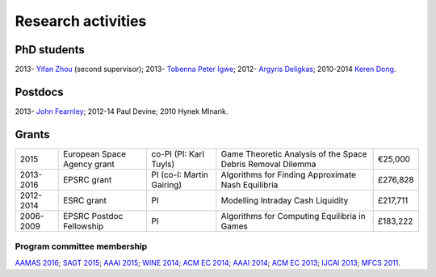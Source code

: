 Research activities
===================

PhD students
------------

2013- `Yifan Zhou <http://cgi.csc.liv.ac.uk/~m2yz1/>`_ (second supervisor);
2013- `Tobenna Peter Igwe <http://www.csc.liv.ac.uk/~ptigwe/>`_;
2012- `Argyris Deligkas <http://www.csc.liv.ac.uk/~argyris/>`_;
2010-2014  `Keren Dong <http://www.csc.liv.ac.uk/~dkr/>`_.

Postdocs
--------

2013- `John Fearnley <http://www.csc.liv.ac.uk/~john/>`_;
2012-14 Paul Devine;
2010 Hynek Mlnarik.

Grants
------

==================  ================================== =============================  ==============================================================  =========
2015                European Space Agency grant        co-PI (PI: Karl Tuyls)         Game Theoretic Analysis of the Space Debris Removal Dilemma     €25,000            
2013-2016           EPSRC grant                        PI  (co-I: Martin Gairing)     Algorithms for Finding Approximate Nash Equilibria              £276,828
2012-2014           ESRC grant                         PI                             Modelling Intraday Cash Liquidity                               £217,711
2006-2009           EPSRC Postdoc Fellowship           PI                             Algorithms for Computing Equilibria in Games                    £183,222
==================  ================================== =============================  ==============================================================  =========

.. http://gow.epsrc.ac.uk/NGBOViewGrant.aspx?GrantRef=EP/L011018/1
.. http://gow.epsrc.ac.uk/NGBOViewGrant.aspx?GrantRef=EP/D067170/1

Program committee membership
^^^^^^^^^^^^^^^^^^^^^^^^^^^^

`AAMAS 2016 <http://sis.smu.edu.sg/aamas2016/>`_;
`SAGT 2015 <http://sagt2015.mpi-inf.mpg.de/>`_;
`AAAI 2015 <http://www.aaai.org/Conferences/AAAI/aaai15.php>`_;
`WINE 2014 <http://wine2014.amss.ac.cn/>`_;
`ACM EC 2014 <http://www.sigecom.org/ec14/>`_;
`AAAI 2014 <http://www.aaai.org/Conferences/AAAI/aaai14.php>`_;
`ACM EC 2013 <http://www.sigecom.org/ec13/>`_;
`IJCAI 2013 <http://ijcai13.org/>`_;
`MFCS 2011 <http://mfcs.mimuw.edu.pl/>`_.
